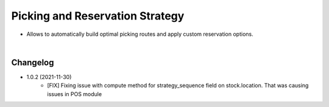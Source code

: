 ================================
Picking and Reservation Strategy
================================

* Allows to automatically build optimal picking routes and apply custom reservation options.

|

Changelog
=========

* 1.0.2 (2021-11-30)
    - [FIX] Fixing issue with compute method for strategy_sequence field on stock.location. That was causing issues in POS module
